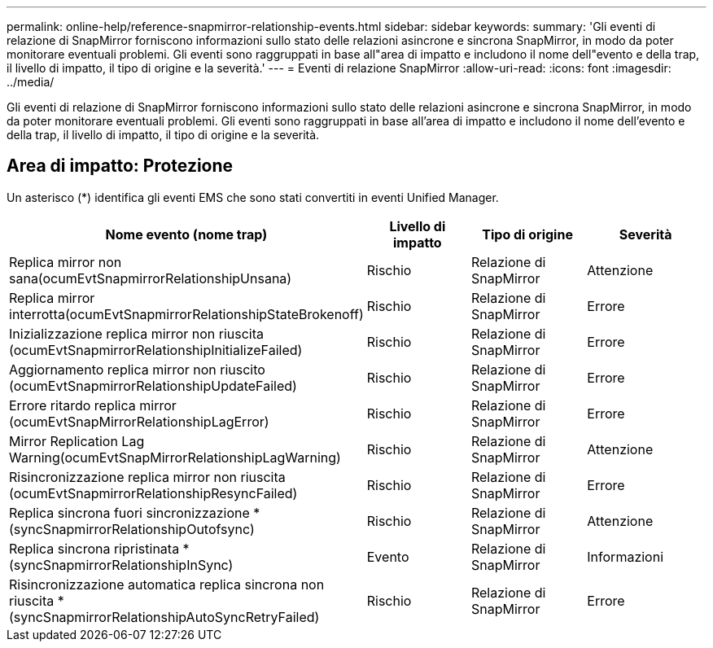 ---
permalink: online-help/reference-snapmirror-relationship-events.html 
sidebar: sidebar 
keywords:  
summary: 'Gli eventi di relazione di SnapMirror forniscono informazioni sullo stato delle relazioni asincrone e sincrona SnapMirror, in modo da poter monitorare eventuali problemi. Gli eventi sono raggruppati in base all"area di impatto e includono il nome dell"evento e della trap, il livello di impatto, il tipo di origine e la severità.' 
---
= Eventi di relazione SnapMirror
:allow-uri-read: 
:icons: font
:imagesdir: ../media/


[role="lead"]
Gli eventi di relazione di SnapMirror forniscono informazioni sullo stato delle relazioni asincrone e sincrona SnapMirror, in modo da poter monitorare eventuali problemi. Gli eventi sono raggruppati in base all'area di impatto e includono il nome dell'evento e della trap, il livello di impatto, il tipo di origine e la severità.



== Area di impatto: Protezione

Un asterisco (*) identifica gli eventi EMS che sono stati convertiti in eventi Unified Manager.

|===
| Nome evento (nome trap) | Livello di impatto | Tipo di origine | Severità 


 a| 
Replica mirror non sana(ocumEvtSnapmirrorRelationshipUnsana)
 a| 
Rischio
 a| 
Relazione di SnapMirror
 a| 
Attenzione



 a| 
Replica mirror interrotta(ocumEvtSnapmirrorRelationshipStateBrokenoff)
 a| 
Rischio
 a| 
Relazione di SnapMirror
 a| 
Errore



 a| 
Inizializzazione replica mirror non riuscita (ocumEvtSnapmirrorRelationshipInitializeFailed)
 a| 
Rischio
 a| 
Relazione di SnapMirror
 a| 
Errore



 a| 
Aggiornamento replica mirror non riuscito (ocumEvtSnapmirrorRelationshipUpdateFailed)
 a| 
Rischio
 a| 
Relazione di SnapMirror
 a| 
Errore



 a| 
Errore ritardo replica mirror (ocumEvtSnapMirrorRelationshipLagError)
 a| 
Rischio
 a| 
Relazione di SnapMirror
 a| 
Errore



 a| 
Mirror Replication Lag Warning(ocumEvtSnapMirrorRelationshipLagWarning)
 a| 
Rischio
 a| 
Relazione di SnapMirror
 a| 
Attenzione



 a| 
Risincronizzazione replica mirror non riuscita (ocumEvtSnapmirrorRelationshipResyncFailed)
 a| 
Rischio
 a| 
Relazione di SnapMirror
 a| 
Errore



 a| 
Replica sincrona fuori sincronizzazione *(syncSnapmirrorRelationshipOutofsync)
 a| 
Rischio
 a| 
Relazione di SnapMirror
 a| 
Attenzione



 a| 
Replica sincrona ripristinata *(syncSnapmirrorRelationshipInSync)
 a| 
Evento
 a| 
Relazione di SnapMirror
 a| 
Informazioni



 a| 
Risincronizzazione automatica replica sincrona non riuscita *(syncSnapmirrorRelationshipAutoSyncRetryFailed)
 a| 
Rischio
 a| 
Relazione di SnapMirror
 a| 
Errore

|===